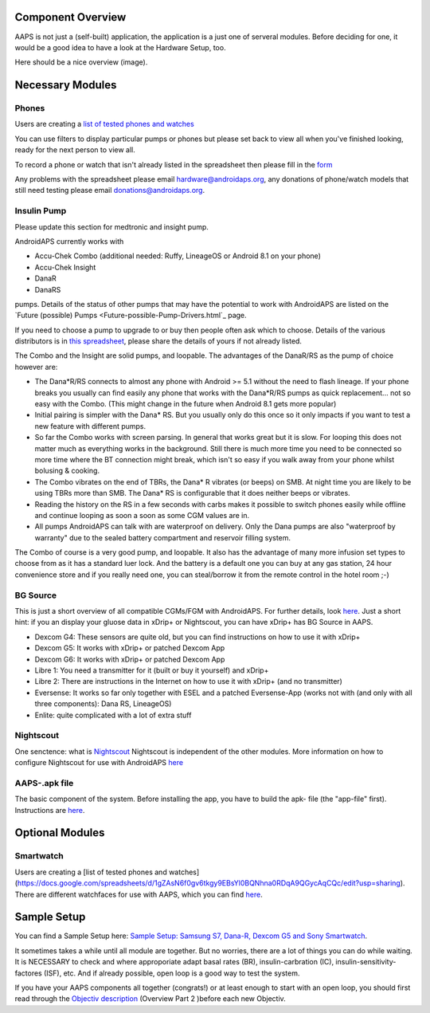 Component Overview 
==============================================
AAPS is not just a (self-built) application, the application is a just one of serveral modules. Before deciding for one, it would be a good idea to have a look at the Hardware Setup, too.

Here should be a nice overview (image).

Necessary Modules
=====================
Phones
-------
Users are creating a `list of tested phones and watches <https://docs.google.com/spreadsheets/d/1gZAsN6f0gv6tkgy9EBsYl0BQNhna0RDqA9QGycAqCQc/edit?usp=sharing>`_

You can use filters to display particular pumps or phones but please set back to view all when you've finished looking, ready for the next person to view all.

To record a phone or watch that isn't already listed in the spreadsheet then please fill in the `form <https://docs.google.com/forms/d/e/1FAIpQLScvmuqLTZ7MizuFBoTyVCZXuDb__jnQawEvMYtnnT9RGY6QUw/viewform>`_

Any problems with the spreadsheet please email `hardware@androidaps.org <mailto:hardware@androidaps.org>`_, any donations of phone/watch models that still need testing please email `donations@androidaps.org <mailto:hardware@androidaps.org>`_.

Insulin Pump
------------
Please update this section for medtronic and insight pump.

AndroidAPS currently works with 

- Accu-Chek Combo (additional needed: Ruffy, LineageOS or Android 8.1 on your phone)
- Accu-Chek Insight
- DanaR
- DanaRS  

pumps. Details of the status of other pumps that may have the potential to work with AndroidAPS are listed on the `Future (possible) Pumps <Future-possible-Pump-Drivers.html`_ page.

If you need to choose a pump to upgrade to or buy then people often ask which to choose. Details of the various distributors is in `this spreadsheet <https://drive.google.com/open?id=1CRfmmjA-0h_9nkRViP3J9FyflT9eu-a8HeMrhrKzKz0>`_, please share the details of yours if not already listed.

The Combo and the Insight are solid pumps, and loopable. The advantages of the DanaR/RS as the pump of choice however are:

* The Dana*R/RS connects to almost any phone with Android >= 5.1 without the need to flash lineage. If your phone breaks you usually can find easily any phone that works with the Dana*R/RS pumps as quick replacement... not so easy with the Combo. (This might change in the future when Android 8.1 gets more popular)

* Initial pairing is simpler with the Dana* RS. But you usually only do this once so it only impacts if you want to test a new feature with different pumps.

* So far the Combo works with screen parsing. In general that works great but it is slow. For looping this does not matter much as everything works in the background. Still there is much more time you need to be connected so more time where the BT connection might break, which isn't so easy if you walk away from your phone whilst bolusing & cooking. 

* The Combo vibrates on the end of TBRs, the Dana* R vibrates (or beeps) on SMB. At night time you are likely to be using TBRs more than SMB.  The Dana* RS is configurable that it does neither beeps or vibrates.

* Reading the history on the RS in a few seconds with carbs makes it possible to switch phones easily while offline and continue looping as soon a soon as some CGM values are in.

* All pumps AndroidAPS can talk with are waterproof on delivery. Only the Dana pumps are also "waterproof by warranty" due to the sealed battery compartment and reservoir filling system. 

The Combo of course is a very good pump, and loopable. It also has the advantage of many more infusion set types to choose from as it has a standard luer lock. And the battery is a default one you can buy at any gas station, 24 hour convenience store and if you really need one, you can steal/borrow it from the remote control in the hotel room ;-)


BG Source
------------
This is just a short overview of all compatible CGMs/FGM with AndroidAPS. For further details, look `here <../Configuration/BG-Source.html>`_. Just a short hint: if you an display your gluose data in xDrip+ or Nightscout, you can have xDrip+ has BG Source in AAPS.

* Dexcom G4: These sensors are quite old, but you can find instructions on how to use it with xDrip+
* Dexcom G5: It works with xDrip+ or patched Dexcom App
* Dexcom G6: It works with xDrip+ or patched Dexcom App
* Libre 1: You need a transmitter for it (built or buy it yourself) and xDrip+
* Libre 2: There are instructions in the Internet on how to use it with xDrip+ (and no transmitter)
* Eversense: It works so far only together with ESEL and a patched Eversense-App (works not with (and only with all three components): Dana RS, LineageOS)
* Enlite: quite complicated with a lot of extra stuff


Nightscout
------------
One senctence: what is `Nightscout <http://www.nightscout.info/>`_
Nightscout is independent of the other modules.
More information on how to configure Nightscout for use with AndroidAPS `here <../Installing-AndroidAPS/Nightscout.html>`_

AAPS-.apk file
------
The basic component of the system. Before installing the app, you have to build the apk- file (the "app-file" first). Instructions are  `here <../../Installing-AndroidAPS/Building-APK.html>`_. 
   
   
 

Optional Modules
==================
Smartwatch
---------------
Users are creating a [list of tested phones and watches](https://docs.google.com/spreadsheets/d/1gZAsN6f0gv6tkgy9EBsYl0BQNhna0RDqA9QGycAqCQc/edit?usp=sharing). There are different watchfaces for use with AAPS, which you can find `here <../Configuration/Watchfaces>`_.

 
Sample Setup
============
You can find a Sample Setup here: `Sample Setup: Samsung S7, Dana-R, Dexcom G5 and Sony Smartwatch <../Getting-Started/Sample-Setup.html>`_.


  

It sometimes takes a while until all module are together. But no worries, there are a lot of things you can do while waiting. It is NECESSARY to check and where approporiate adapt basal rates (BR), insulin-carbration (IC), insulin-sensitivity-factores (ISF), etc. And if already possible, open loop is a good way to test the system.

If you have your AAPS components all together (congrats!) or at least enough to start with an open loop, you should first read through the `Objectiv description <../Usage/Objectives.html>`_ (Overview Part 2 )before each new Objectiv.


